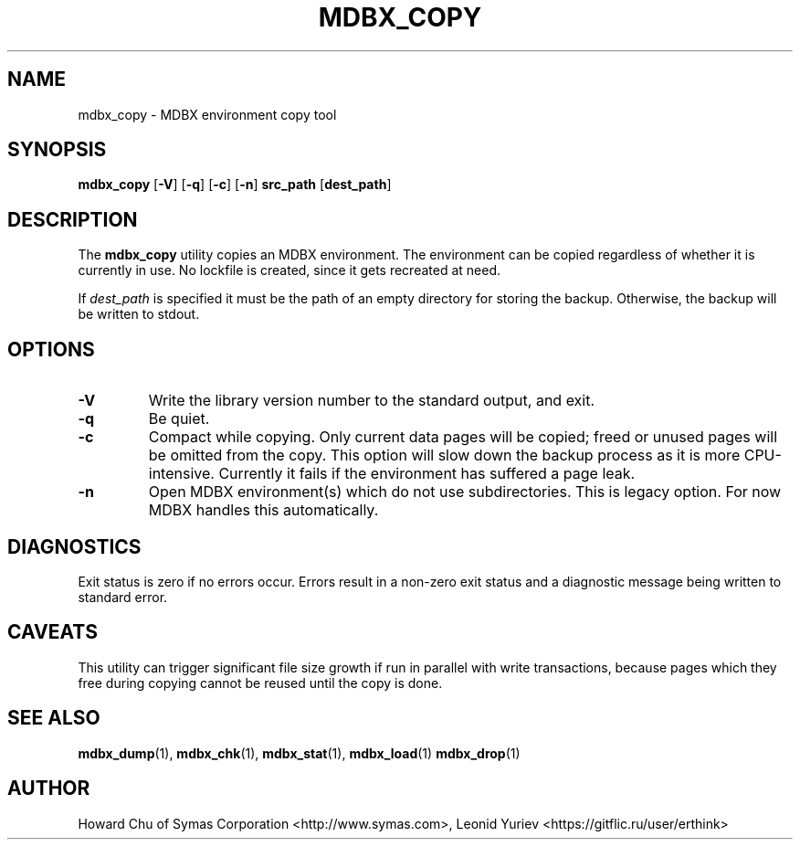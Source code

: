 .\" Copyright 2015-2022 Leonid Yuriev <leo@yuriev.ru>.
.\" Copyright 2012-2015 Howard Chu, Symas Corp. All Rights Reserved.
.\" Copyright 2015,2016 Peter-Service R&D LLC <http://billing.ru/>.
.\" Copying restrictions apply.  See COPYRIGHT/LICENSE.
.TH MDBX_COPY 1 "2022-04-22" "MDBX 0.11.8"
.SH NAME
mdbx_copy \- MDBX environment copy tool
.SH SYNOPSIS
.B mdbx_copy
[\c
.BR \-V ]
[\c
.BR \-q ]
[\c
.BR \-c ]
[\c
.BR \-n ]
.B src_path
[\c
.BR dest_path ]
.SH DESCRIPTION
The
.B mdbx_copy
utility copies an MDBX environment. The environment can
be copied regardless of whether it is currently in use.
No lockfile is created, since it gets recreated at need.

If
.I dest_path
is specified it must be the path of an empty directory
for storing the backup. Otherwise, the backup will be
written to stdout.

.SH OPTIONS
.TP
.BR \-V
Write the library version number to the standard output, and exit.
.TP
.BR \-q
Be quiet.
.TP
.BR \-c
Compact while copying. Only current data pages will be copied; freed
or unused pages will be omitted from the copy. This option will
slow down the backup process as it is more CPU-intensive.
Currently it fails if the environment has suffered a page leak.
.TP
.BR \-n
Open MDBX environment(s) which do not use subdirectories.
This is legacy option. For now MDBX handles this automatically.

.SH DIAGNOSTICS
Exit status is zero if no errors occur.
Errors result in a non-zero exit status and
a diagnostic message being written to standard error.
.SH CAVEATS
This utility can trigger significant file size growth if run
in parallel with write transactions, because pages which they
free during copying cannot be reused until the copy is done.
.SH "SEE ALSO"
.BR mdbx_dump (1),
.BR mdbx_chk (1),
.BR mdbx_stat (1),
.BR mdbx_load (1)
.BR mdbx_drop (1)
.SH AUTHOR
Howard Chu of Symas Corporation <http://www.symas.com>,
Leonid Yuriev <https://gitflic.ru/user/erthink>
